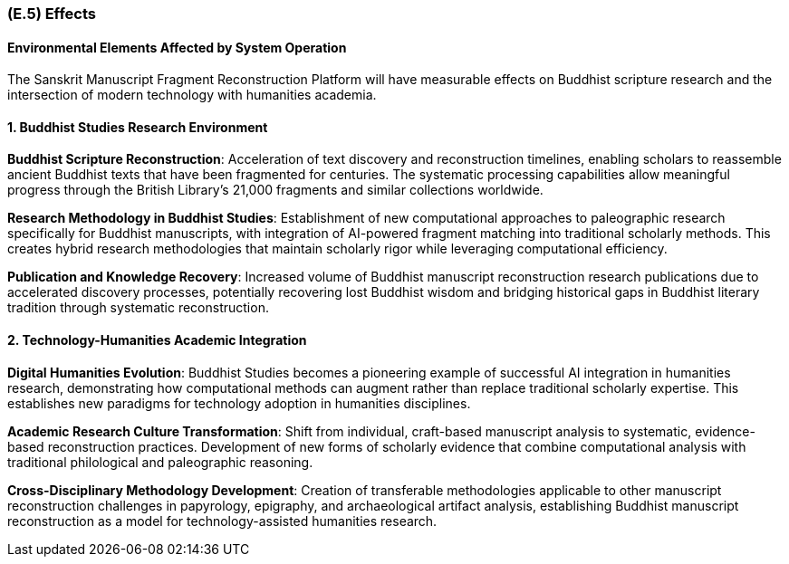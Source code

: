 [#e5,reftext=E.5]
=== (E.5) Effects

ifdef::env-draft[]
TIP: _Elements and properties of the environment that the system will affect. It defines effects of the system's operations on properties of the environment. Where the previous two categories (<<e3>>, <<e4>>) defined influences of the environment on the system, effects are influences in the reverse direction._  <<BM22>>
endif::[]

==== Environmental Elements Affected by System Operation

The Sanskrit Manuscript Fragment Reconstruction Platform will have measurable effects on Buddhist scripture research and the intersection of modern technology with humanities academia.

==== 1. Buddhist Studies Research Environment

*Buddhist Scripture Reconstruction*: Acceleration of text discovery and reconstruction timelines, enabling scholars to reassemble ancient Buddhist texts that have been fragmented for centuries. The systematic processing capabilities allow meaningful progress through the British Library's 21,000 fragments and similar collections worldwide.

*Research Methodology in Buddhist Studies*: Establishment of new computational approaches to paleographic research specifically for Buddhist manuscripts, with integration of AI-powered fragment matching into traditional scholarly methods. This creates hybrid research methodologies that maintain scholarly rigor while leveraging computational efficiency.

*Publication and Knowledge Recovery*: Increased volume of Buddhist manuscript reconstruction research publications due to accelerated discovery processes, potentially recovering lost Buddhist wisdom and bridging historical gaps in Buddhist literary tradition through systematic reconstruction.

==== 2. Technology-Humanities Academic Integration

*Digital Humanities Evolution*: Buddhist Studies becomes a pioneering example of successful AI integration in humanities research, demonstrating how computational methods can augment rather than replace traditional scholarly expertise. This establishes new paradigms for technology adoption in humanities disciplines.

*Academic Research Culture Transformation*: Shift from individual, craft-based manuscript analysis to systematic, evidence-based reconstruction practices. Development of new forms of scholarly evidence that combine computational analysis with traditional philological and paleographic reasoning.

*Cross-Disciplinary Methodology Development*: Creation of transferable methodologies applicable to other manuscript reconstruction challenges in papyrology, epigraphy, and archaeological artifact analysis, establishing Buddhist manuscript reconstruction as a model for technology-assisted humanities research.
